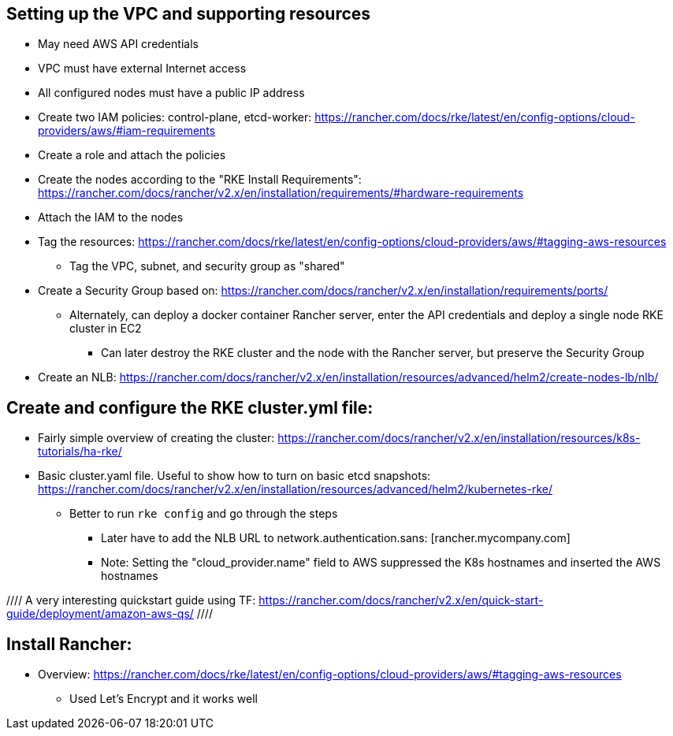## Setting up the VPC and supporting resources
* May need AWS API credentials
* VPC must have external Internet access
* All configured nodes must have a public IP address
* Create two IAM policies: control-plane, etcd-worker: https://rancher.com/docs/rke/latest/en/config-options/cloud-providers/aws/#iam-requirements
* Create a role and attach the policies
* Create the nodes according to the "RKE Install Requirements": https://rancher.com/docs/rancher/v2.x/en/installation/requirements/#hardware-requirements
* Attach the IAM to the nodes
* Tag the resources: https://rancher.com/docs/rke/latest/en/config-options/cloud-providers/aws/#tagging-aws-resources
** Tag the VPC, subnet, and security group as "shared"
* Create a Security Group based on: https://rancher.com/docs/rancher/v2.x/en/installation/requirements/ports/
** Alternately, can deploy a docker container Rancher server, enter the API credentials and deploy a single node RKE cluster in EC2
*** Can later destroy the RKE cluster and the node with the Rancher server, but preserve the Security Group

* Create an NLB: https://rancher.com/docs/rancher/v2.x/en/installation/resources/advanced/helm2/create-nodes-lb/nlb/


## Create and configure the RKE cluster.yml file:

* Fairly simple overview of creating the cluster: https://rancher.com/docs/rancher/v2.x/en/installation/resources/k8s-tutorials/ha-rke/
* Basic cluster.yaml file. Useful to show how to turn on basic etcd snapshots: https://rancher.com/docs/rancher/v2.x/en/installation/resources/advanced/helm2/kubernetes-rke/
** Better to run `rke config` and go through the steps
*** Later have to add the NLB URL to network.authentication.sans: [rancher.mycompany.com]
*** Note: Setting the "cloud_provider.name" field to AWS suppressed the K8s hostnames and inserted the AWS hostnames

//// A very interesting quickstart guide using TF: https://rancher.com/docs/rancher/v2.x/en/quick-start-guide/deployment/amazon-aws-qs/ ////

## Install Rancher:

* Overview: https://rancher.com/docs/rke/latest/en/config-options/cloud-providers/aws/#tagging-aws-resources
** Used Let's Encrypt and it works well

